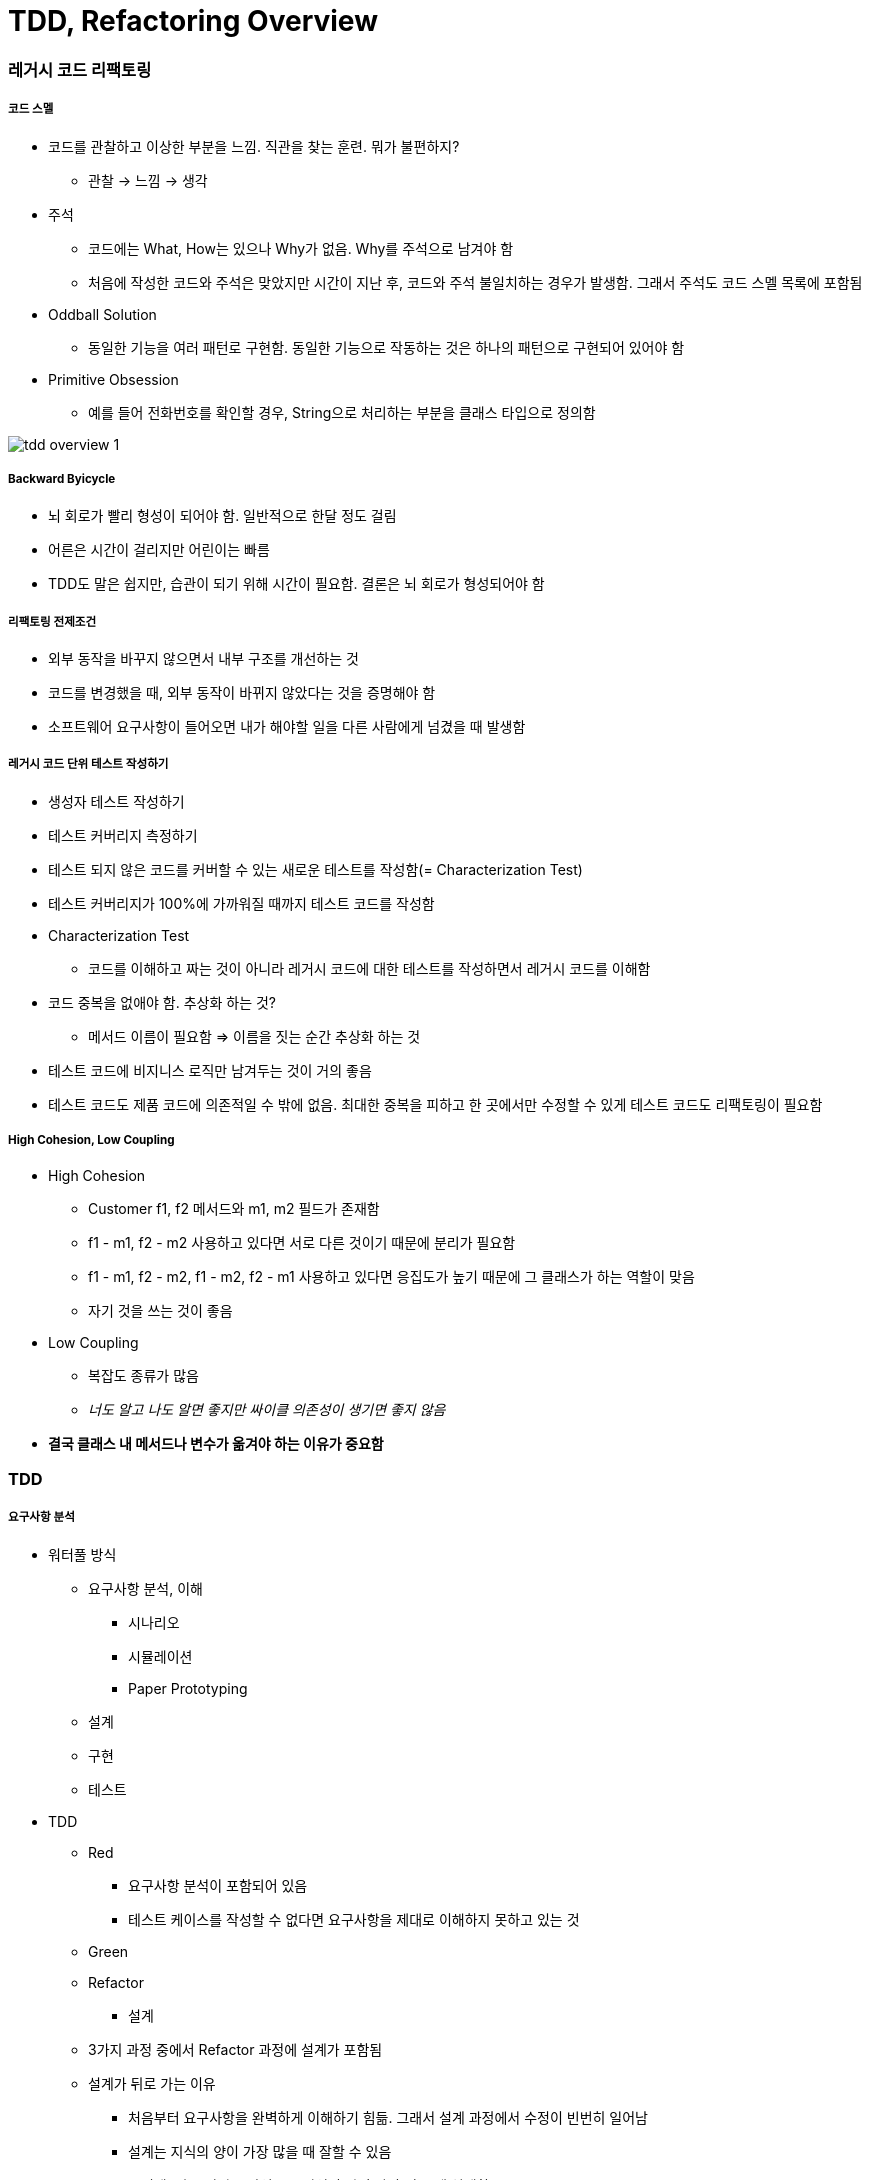 = TDD, Refactoring Overview

=== 레거시 코드 리팩토링

===== 코드 스멜
* 코드를 관찰하고 이상한 부분을 느낌. 직관을 찾는 훈련. 뭐가 불편하지?
** 관찰 -> 느낌 -> 생각
* 주석
** 코드에는 What, How는 있으나 Why가 없음. Why를 주석으로 남겨야 함
** 처음에 작성한 코드와 주석은 맞았지만 시간이 지난 후, 코드와 주석 불일치하는 경우가 발생함. 그래서 주석도 코드 스멜 목록에 포함됨
* Oddball Solution
** 동일한 기능을 여러 패턴로 구현함. 동일한 기능으로 작동하는 것은 하나의 패턴으로 구현되어 있어야 함
* Primitive Obsession
** 예를 들어 전화번호를 확인할 경우, String으로 처리하는 부분을 클래스 타입으로 정의함

image:./image/tdd-overview-1.jpg[]

===== Backward Byicycle
* 뇌 회로가 빨리 형성이 되어야 함. 일반적으로 한달 정도 걸림
* 어른은 시간이 걸리지만 어린이는 빠름
* TDD도 말은 쉽지만, 습관이 되기 위해 시간이 필요함. 결론은 뇌 회로가 형성되어야 함

===== 리팩토링 전제조건
* 외부 동작을 바꾸지 않으면서 내부 구조를 개선하는 것
* 코드를 변경했을 때, 외부 동작이 바뀌지 않았다는 것을 증명해야 함
* 소프트웨어 요구사항이 들어오면 내가 해야할 일을 다른 사람에게 넘겼을 때 발생함

===== 레거시 코드 단위 테스트 작성하기
* 생성자 테스트 작성하기
* 테스트 커버리지 측정하기
* 테스트 되지 않은 코드를 커버할 수 있는 새로운 테스트를 작성함(= Characterization Test)
* 테스트 커버리지가 100%에 가까워질 때까지 테스트 코드를 작성함
* Characterization Test
** 코드를 이해하고 짜는 것이 아니라 레거시 코드에 대한 테스트를 작성하면서 레거시 코드를 이해함
* 코드 중복을 없애야 함. 추상화 하는 것?
** 메서드 이름이 필요함 => 이름을 짓는 순간 추상화 하는 것
* 테스트 코드에 비지니스 로직만 남겨두는 것이 거의 좋음
* 테스트 코드도 제품 코드에 의존적일 수 밖에 없음. 최대한 중복을 피하고 한 곳에서만 수정할 수 있게 테스트 코드도 리팩토링이 필요함

===== High Cohesion, Low Coupling
* High Cohesion
** Customer f1, f2 메서드와 m1, m2 필드가 존재함
** f1 - m1, f2 - m2 사용하고 있다면 서로 다른 것이기 때문에 분리가 필요함
** f1 - m1, f2 - m2, f1 - m2, f2 - m1 사용하고 있다면 응집도가 높기 때문에 그 클래스가 하는 역할이 맞음
** 자기 것을 쓰는 것이 좋음
* Low Coupling
** 복잡도 종류가 많음
** _너도 알고 나도 알면 좋지만 싸이클 의존성이 생기면 좋지 않음_
* *결국 클래스 내 메서드나 변수가 옮겨야 하는 이유가 중요함*

=== TDD

===== 요구사항 분석
* 워터풀 방식
** 요구사항 분석, 이해
*** 시나리오
*** 시뮬레이션
*** Paper Prototyping
** 설계
** 구현
** 테스트
* TDD
** Red
*** 요구사항 분석이 포함되어 있음
*** 테스트 케이스를 작성할 수 없다면 요구사항을 제대로 이해하지 못하고 있는 것
** Green
** Refactor
*** 설계
** 3가지 과정 중에서 Refactor 과정에 설계가 포함됨
** 설계가 뒤로 가는 이유
*** 처음부터 요구사항을 완벽하게 이해하기 힘듦. 그래서 설계 과정에서 수정이 빈번히 일어남
*** 설계는 지식의 양이 가장 많을 때 잘할 수 있음
*** 그런데, 기존 워터풀 방식으로 지식의 양이 가장 적을 때 설계함
* 이 많은 문제 중 무엇을 고를까 ?
** 무작위로 해봄. 경험이 쌓이면 무엇부터 해야할 지 감이 옴
** 잘 아는 것
** 간단한 것
* 테스트 케이스는 얼마나 만들어야 할까?
** 경험을 해봐야 앎

image:./image/tdd-overview-3.jpg[45%, 45%]
image:./image/tdd-overview-4.jpg[45%, 45%]
image:./image/tdd-overview-5.jpg[45%, 45%]

===== 단위 테스트
* Arrange(Given) => 데이터 준비
* Act(When) => 제품 코드를 불러옴
* Assert(Then) => 결과가 맞는지 확인이 필요함
* Arrange가 같다는 것은 결과가 같다는 의미
* 불변 데이터는 생성자, 가변 데이터는 Setter로 구성하는 것이 좋음

===== 단위 테스트와 TDD 차이점

image:./image/tdd-overview-2.jpg[45%, 45%]

===== 테스트 재정의하기
* 시스템이 요구사항 대로 동작하는지를 테스트하는 것은 테스팅인가?
** Specified => 일한 사람(개발자)
** Unspecified => QA, 매뉴얼 테스터
** Checking => 요구사항 대로 구현되었는지 검사하는 과정
** Testing => Unspecified

===== 코드품질
* 가독성
** 사람이 읽음
** 코드를 읽는 시간 vs 코드를 작성하는 시간 => 10 ~ 20 : 1
** 어떻게 하면 가독성이 좋을까? 보다 어떻게 하면 가독성이 떨어질까? 생각하는 것이 좋음
* 테스트 용이성
** 어떻게 하면 테스트를 쉽게 할 수 있을까? 보다 어떻게 하면 테스트 하기 어려운 코드일까? 생각하는 것이 좋음
** 의존성을 높임
** 함수의 파라미터를 많이 씀
* 유지 보수성
** 코드 스멜
* 코드 품질을 향상시키는 것을 생각할 때 코드 품질을 어떻게 나쁘게 하는 것인지 생각하는 것이 더 쉬움


image:./image/tdd-overview-6.jpg[45%, 45%]

===== ATDD
* `ATDD 링크 참고`
* TDD, BDD, Step by Egen
* 요구사항 파악(인수조건) -> 인수테스트 케이스 만듬 -> 인수테스트 케이스 개수만큼 자동화함 -> 개발팀은 빨간불이 켜진 것을 초록색으로 만드는 것이 중요함. 하나의 케이스에 대해 TDD로 작성함 -> 자동화로 넘어와서 다른 클래스 작성함
* Outside-inside approch
* Inside-outside approch

===== Tip
* IntelliJ
** Color Scheme > General > Line Coverage > Foreground 같은 색깔로 Background 설정하고 Foreground 선택 해제
* 새로운 기능이 추가되면 함수, 새로운 타입이 추가된다면 계층 구조가 좋음

image:./image/tdd-overview-7.jpg[45%, 45%]

* http://www.aladin.co.kr/shop/wproduct.aspx?ItemId=671339[패턴을 활용한 리팩터링]
* http://www.aladin.co.kr/shop/wproduct.aspx?ItemId=27490110[테스트 주도 개발로 배우는 객체 지향 설계와 실천]
* http://exercism.io/[Exercism]
* http://www.cyber-dojo.org[Cyber Dojo]
* https://www.codingame.com/home[Coding Game]

=== 참고
* https://www.slideshare.net/jaehoonoh/ss-63436044[ATDD]